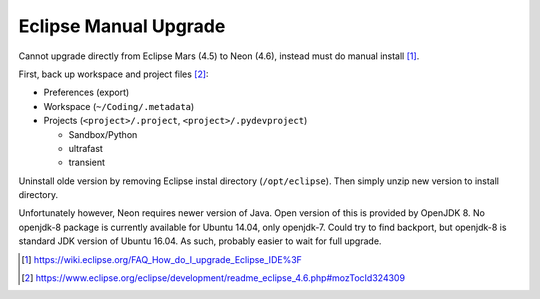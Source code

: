 Eclipse Manual Upgrade
========================

Cannot upgrade directly from Eclipse Mars (4.5) to Neon (4.6), instead must do manual install [#]_.

First, back up workspace and project files [#]_:

- Preferences (export)
- Workspace (``~/Coding/.metadata``)
- Projects (``<project>/.project``, ``<project>/.pydevproject``)

  - Sandbox/Python
  - ultrafast
  - transient

Uninstall olde version by removing Eclipse instal directory (``/opt/eclipse``). Then simply unzip new version to install directory.

Unfortunately however, Neon requires newer version of Java. Open version of this is provided by OpenJDK 8. No openjdk-8 package is currently available for Ubuntu 14.04, only openjdk-7. Could try to find backport, but openjdk-8 is standard JDK version of Ubuntu 16.04. As such, probably easier to wait for full upgrade.

.. [#] https://wiki.eclipse.org/FAQ_How_do_I_upgrade_Eclipse_IDE%3F
.. [#] https://www.eclipse.org/eclipse/development/readme_eclipse_4.6.php#mozTocId324309

